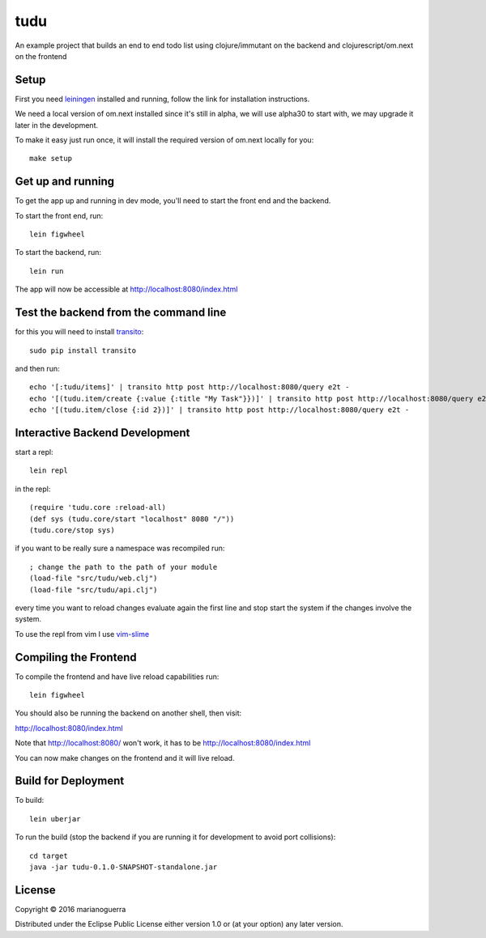 tudu
====

An example project that builds an end to end todo list using
clojure/immutant on the backend and clojurescript/om.next on the frontend

Setup
-----

First you need `leiningen <http://leiningen.org/>`_ installed and running,
follow the link for installation instructions.

We need a local version of om.next installed since it's still in alpha, we
will use alpha30 to start with, we may upgrade it later in the development.

To make it easy just run once, it will install the required version of om.next locally for you::

    make setup

Get up and running
------------------

To get the app up and running in dev mode, you'll need to start the front end
and the backend.

To start the front end, run::

    lein figwheel

To start the backend, run::

    lein run

The app will now be accessible at http://localhost:8080/index.html

Test the backend from the command line
--------------------------------------

for this you will need to install `transito <https://pypi.python.org/pypi/transito>`_::

    sudo pip install transito

and then run::

    echo '[:tudu/items]' | transito http post http://localhost:8080/query e2t -
    echo '[(tudu.item/create {:value {:title "My Task"}})]' | transito http post http://localhost:8080/query e2t -
    echo '[(tudu.item/close {:id 2})]' | transito http post http://localhost:8080/query e2t -

Interactive Backend Development
-------------------------------

start a repl::

    lein repl

in the repl::

    (require 'tudu.core :reload-all)
    (def sys (tudu.core/start "localhost" 8080 "/"))
    (tudu.core/stop sys)

if you want to be really sure a namespace was recompiled run::

    ; change the path to the path of your module
    (load-file "src/tudu/web.clj")
    (load-file "src/tudu/api.clj")

every time you want to reload changes evaluate again the first line and stop
start the system if the changes involve the system.

To use the repl from vim I use `vim-slime <https://github.com/jpalardy/vim-slime>`_

Compiling the Frontend
----------------------

To compile the frontend and have live reload capabilities run::

    lein figwheel

You should also be running the backend on another shell, then visit:

http://localhost:8080/index.html

Note that http://localhost:8080/ won't work, it has to be http://localhost:8080/index.html

You can now make changes on the frontend and it will live reload.

Build for Deployment
--------------------

To build::

    lein uberjar

To run the build (stop the backend if you are running it for development to avoid port collisions)::

    cd target
    java -jar tudu-0.1.0-SNAPSHOT-standalone.jar

License
-------

Copyright © 2016 marianoguerra

Distributed under the Eclipse Public License either version 1.0 or (at
your option) any later version.
